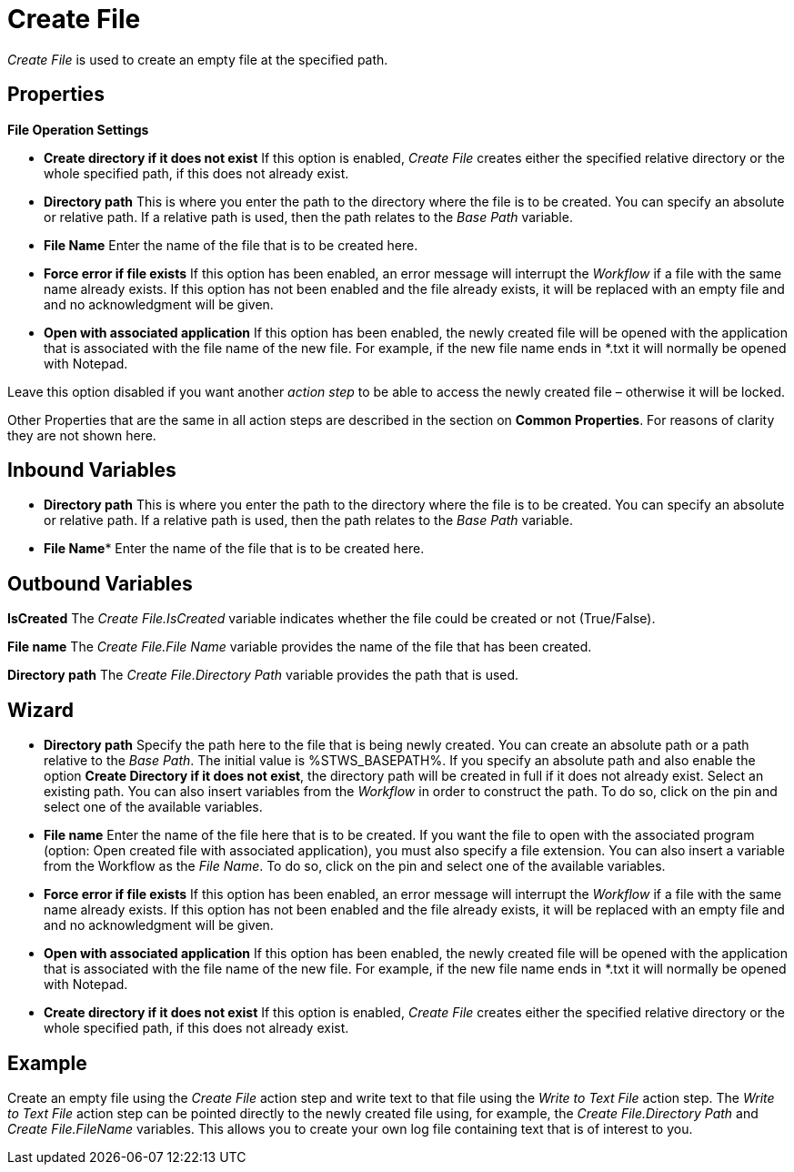 

= Create File

_Create File_ is used to create an empty file at the specified path.

== Properties

*File Operation Settings*

* *Create directory if it does not exist* If this option is enabled,
_Create File_ creates either the specified relative directory or the
whole specified path, if this does not already exist.
* *Directory path* This is where you enter the path to the directory where the file is to be
created. You can specify an absolute or relative path. If a relative
path is used, then the path relates to the _Base Path_ variable.
* *File Name* Enter the name of the file that is to be created here.
* *Force error if file exists* If this option has been enabled, an error
message will interrupt the _Workflow_ if a file with the same name
already exists. If this option has not been enabled and the file already
exists, it will be replaced with an empty file and and no acknowledgment
will be given.
* *Open with associated application* If this option has been enabled,
the newly created file will be opened with the application that is
associated with the file name of the new file. For example, if the new
file name ends in *.txt it will normally be opened with Notepad.

Leave this option disabled if you want another _action step_ to be able
to access the newly created file – otherwise it will be locked.

Other Properties that are the same in all action steps are described in
the section on *Common Properties*. For reasons of
clarity they are not shown here.

== Inbound Variables

* *Directory path* This is where you enter the path to the directory where the file is to be
created. You can specify an absolute or relative path. If a relative
path is used, then the path relates to the _Base Path_ variable.

* *File Name** Enter the name of the file that is to be created here.

== Outbound Variables

*IsCreated* The _Create File.IsCreated_ variable indicates whether the
file could be created or not (True/False).

*File name* The _Create File.File Name_ variable provides the name of
the file that has been created.

*Directory path* The _Create File.Directory Path_ variable provides the
path that is used.

== Wizard

* *Directory path* Specify the path here to the file that is being newly
created. You can create an absolute path or a path relative to the _Base
Path_.
//using the image:media\image1.png[image,width=175,height=22] and image:media\image2.png[image,width=129,height=22] buttons.
The initial value is %STWS_BASEPATH%. If you specify an absolute path and also
enable the option *Create Directory if it does not exist*, the directory
path will be created in full if it does not already exist. Select an
existing path.
//using the image:media\image3.png[image,width=20,height=20] button.
You can also insert variables from the _Workflow_ in order to
construct the path. To do so, click on the pin and select one of the
available variables.
////
More information about the environment variables (Insert Environment
Variable) and script variables (Insert Script Variable) can be found in
the section *Settings*.
////

* *File name* Enter the name of the file here that is to be created. If
you want the file to open with the associated program (option: Open
created file with associated application), you must also specify a file
extension. You can also insert a variable from the Workflow as the _File
Name_. To do so, click on the pin and select one of the available
variables.
* *Force error if file exists* If this option has been enabled, an error
message will interrupt the _Workflow_ if a file with the same name
already exists. If this option has not been enabled and the file already
exists, it will be replaced with an empty file and and no acknowledgment
will be given.
* *Open with associated application* If this option has been enabled,
the newly created file will be opened with the application that is
associated with the file name of the new file. For example, if the new
file name ends in *.txt it will normally be opened with Notepad.
* *Create directory if it does not exist* If this option is enabled,
_Create File_ creates either the specified relative directory or the
whole specified path, if this does not already exist.

== Example

Create an empty file using the _Create File_ action step and write text
to that file using the _Write to Text File_ action step. The _Write to
Text File_ action step can be pointed directly to the newly created file
using, for example, the _Create File.Directory Path_ and _Create
File.FileName_ variables. This allows you to create your own log file
containing text that is of interest to you.
